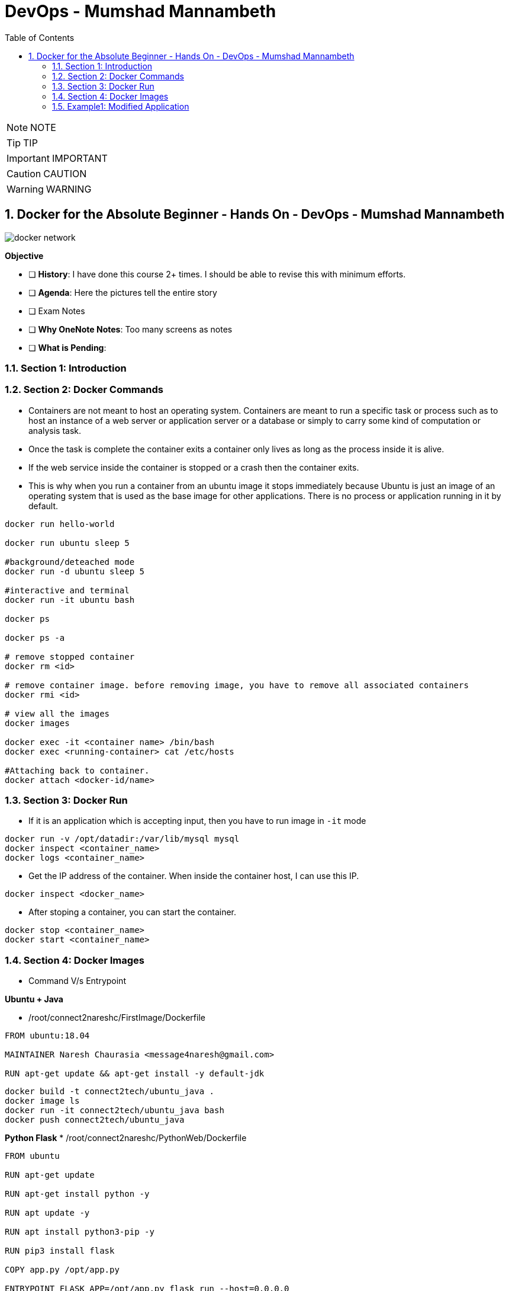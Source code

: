 = DevOps - Mumshad Mannambeth
:toc: left
:toclevels: 5
:sectnums:
:sectnumlevels: 5

NOTE: NOTE

TIP: TIP

IMPORTANT: IMPORTANT

CAUTION: CAUTION

WARNING: WARNING


== Docker for the Absolute Beginner - Hands On - DevOps - Mumshad Mannambeth

image::dockers/docker-network.png[]

*Objective*

* [ ] *History*: I have done this course 2+ times. I should be able to revise this with minimum efforts.
* [ ]  *Agenda*: Here the pictures tell the entire story
* [ ]  Exam Notes
* [ ]  *Why OneNote Notes*: Too many screens as notes
* [ ]  *What is Pending*:

=== Section 1: Introduction

=== Section 2: Docker Commands

* Containers are not meant to host an operating system. Containers are meant to run a specific task or process such as to host an instance of a web server or application server or a database or simply to carry some kind of computation or analysis task.

* Once the task is complete the container exits a container only lives as long as the process inside it is alive.

* If the web service inside the container is stopped or a crash then the container exits.

* This is why when you run a container from an ubuntu image it stops immediately because Ubuntu is just an image of an operating system that is used as the base image for other applications. There is no process or application running in it by default.

----
docker run hello-world

docker run ubuntu sleep 5

#background/deteached mode
docker run -d ubuntu sleep 5

#interactive and terminal
docker run -it ubuntu bash

docker ps

docker ps -a

# remove stopped container
docker rm <id>

# remove container image. before removing image, you have to remove all associated containers
docker rmi <id>

# view all the images
docker images

docker exec -it <container name> /bin/bash
docker exec <running-container> cat /etc/hosts

#Attaching back to container.
docker attach <docker-id/name>
----

=== Section 3: Docker Run

* If it is an application which is accepting input, then you have to run image in `-it` mode
[source,shell script]
----
docker run -v /opt/datadir:/var/lib/mysql mysql
docker inspect <container_name>
docker logs <container_name>
----

* Get the IP address of the container. When inside the container host, I can use this IP.
----
docker inspect <docker_name>
----

* After stoping a container, you can start the container.
----
docker stop <container_name>
docker start <container_name>
----

=== Section 4: Docker Images

* Command V/s Entrypoint

*Ubuntu + Java*

* /root/connect2nareshc/FirstImage/Dockerfile
[source,dockerfile]
----
FROM ubuntu:18.04

MAINTAINER Naresh Chaurasia <message4naresh@gmail.com>

RUN apt-get update && apt-get install -y default-jdk
----

[source,shell script]
----
docker build -t connect2tech/ubuntu_java .
docker image ls
docker run -it connect2tech/ubuntu_java bash
docker push connect2tech/ubuntu_java
----

*Python Flask*
* /root/connect2nareshc/PythonWeb/Dockerfile

[source,dockerfile]
----
FROM ubuntu

RUN apt-get update

RUN apt-get install python -y

RUN apt update -y

RUN apt install python3-pip -y

RUN pip3 install flask

COPY app.py /opt/app.py

ENTRYPOINT FLASK_APP=/opt/app.py flask run --host=0.0.0.0
----

[source,shell script]
----
docker build -t connect2tech/python_flask .
docker run -p 5000:5000 connect2tech/python_flask
docker push connect2tech/node_js_app
----

*JPetStore*

[source,dockerfile]
----
FROM ubuntu:18.04

MAINTAINER Naresh Chaurasia <message4naresh@gmail.com>

RUN apt update

RUN apt install -y openjdk-8-jdk

RUN apt install -y maven

RUN apt install -y git

RUN git clone https://bitbucket.org/connect2tech/connect2tech.in-jpetstore

WORKDIR /connect2tech.in-jpetstore

ENTRYPOINT ["/usr/bin/mvn","jetty:run"]
----

[source,shell script]
----
docker build -t connect2tech/jpetstore .

docker create volume jpetstore_m2_repo
#/var/lib/docker/volumes/jpetstore_m2_repo/_data

#docker run -d -p 8080:8080 connect2tech/jpetstore
docker run -d -p 8081:8080 -v jpetstore_m2_repo:/root/.m2/repository connect2tech/jpetstore

http://centos:8081/jpetstore

docker push connect2tech/jpetstore

----

—
*Section 5: Docker Compose*

[source,shell script]
----
#Setting up docker compose
curl -L "https://github.com/docker/compose/releases/download/1.26.0/docker-compose-$(uname -s)-$(uname -m)" -o /usr/local/bin/docker-compose

chmod +x /usr/local/bin/docker-compose

docker-compose --version
----

*Voting App*
* /root/connect2nareshc/docker_compose/example-voting-app
* https://bitbucket.org/connect2tech/connect2tech.in-devops-cloud-architect/connect2techin.in-Voting-App

____

URLs
https://docs.docker.com/compose/gettingstarted/

____

[source,shell script]
----
cd /root/connect2nareshc/docker_compose/python_web

docker-compose up
----

http://centos:5000/

=== Example1: Modified Application

* build image connect2tech/python_web
* Push to docker hub
* Run from the image

----
working dir: /root/connect2nareshc/docker_compose/python_web

docker build -t connect2tech/python_web .

docker push connect2tech/python_web

docker-compose up
----

*docker-compose.yml*

----
version: '3'
services:
  web:
    image: "connect2tech/python_web"
    ports:
      - 5000:5000
  redis:
    image: "redis:alpine"
----

—
Section 6: Docker Registry

'''

*Section 7: Docker Engine, Storage and Networking*

* CLI, REST API, Docker daemon. Now CLI can be on different machine
* cgroup (control group) to allocate resource to container
* 3 Networks: Bridge, none, host
'''

Section 8: Docker on Mac &amp; Windows

Section 9: Container Orchestration - Docker Swarm &amp; Kubernetes

Section 10: Conclusion

